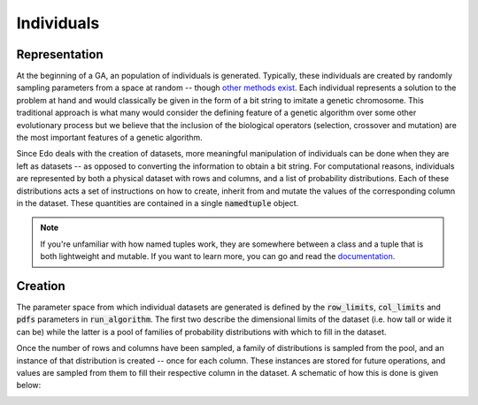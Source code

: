 Individuals
-----------

.. _representation:

Representation
++++++++++++++

At the beginning of a GA, an population of individuals is generated. Typically,
these individuals are created by randomly sampling parameters from a space at
random -- though `other methods exist
<https://en.wikipedia.org/wiki/Latin_hypercube_sampling>`_. Each individual
represents a solution to the problem at hand and would
classically be given in the form of a bit string to imitate a genetic
chromosome. This traditional approach is what many would consider the defining
feature of a genetic algorithm over some other evolutionary process but we
believe that the inclusion of the biological operators (selection, crossover and
mutation) are the most important features of a genetic algorithm.

Since Edo deals with the creation of datasets, more meaningful manipulation of
individuals can be done when they are left as datasets -- as opposed to
converting the information to obtain a bit string. For computational reasons,
individuals are represented by both a physical dataset with rows and columns,
and a list of probability distributions. Each of these distributions acts a set
of instructions on how to create, inherit from and mutate the values of the
corresponding column in the dataset. These quantities are contained in a single
:code:`namedtuple` object.

.. note::

   If you're unfamiliar with how named tuples work, they are somewhere between a
   class and a tuple that is both lightweight and mutable. If you want to learn
   more, you can go and read the `documentation
   <https://docs.python.org/2/library/
   collections.html#collections.namedtuple>`_.

.. _create-ind:

Creation
++++++++

The parameter space from which individual datasets are generated is defined by
the :code:`row_limits`, :code:`col_limits` and :code:`pdfs` parameters in
:code:`run_algorithm`. The first two describe the dimensional limits of the
dataset (i.e. how tall or wide it can be) while the latter is a pool of families
of probability distributions with which to fill in the dataset.

Once the number of rows and columns have been sampled, a family of distributions
is sampled from the pool, and an instance of that distribution is created --
once for each column. These instances are stored for future operations, and
values are sampled from them to fill their respective column in the dataset. A
schematic of how this is done is given below:

.. image:: ../_static/individual.svg
    :alt: A schematic for the creation of an individual
    :width: 100 %
    :align: center
